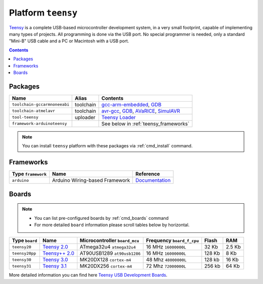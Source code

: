 .. _platform_teensy:

Platform ``teensy``
===================

`Teensy <https://www.pjrc.com/teensy/>`_ is a complete USB-based microcontroller development system, in a very small footprint, capable of implementing many types of projects. All programming is done via the USB port. No special programmer is needed, only a standard "Mini-B" USB cable and a PC or Macintosh with a USB port.

.. contents::

Packages
--------

.. list-table::
    :header-rows:  1

    * - Name
      - Alias
      - Contents
    * - ``toolchain-gccarmnoneeabi``
      - toolchain
      - `gcc-arm-embedded <https://launchpad.net/gcc-arm-embedded>`_,
        `GDB <http://www.gnu.org/software/gdb/>`_
    * - ``toolchain-atmelavr``
      - toolchain
      - `avr-gcc <https://gcc.gnu.org/wiki/avr-gcc>`_,
        `GDB <http://www.gnu.org/software/gdb/>`_,
        `AVaRICE <http://avarice.sourceforge.net>`_,
        `SimulAVR <http://www.nongnu.org/simulavr/>`_
    * - ``tool-teensy``
      - uploader
      - `Teensy Loader <https://www.pjrc.com/teensy/loader.html>`_
    * - ``framework-arduinoteensy``
      -
      - See below in :ref:`teensy_frameworks`


.. note::
    You can install ``teensy`` platform with these packages
    via :ref:`cmd_install` command.


.. _teensy_frameworks:

Frameworks
----------

.. list-table::
    :header-rows:  1

    * - Type ``framework``
      - Name
      - Reference
    * - ``arduino``
      - Arduino Wiring-based Framework
      - `Documentation <http://arduino.cc/en/Reference/HomePage>`_


Boards
------

.. note::
    * You can list pre-configured boards by :ref:`cmd_boards` command
    * For more detailed ``board`` information please scroll tables below by
      horizontal.

.. list-table::
    :header-rows:  1

    * - Type ``board``
      - Name
      - Microcontroller ``board_mcu``
      - Frequency ``board_f_cpu``
      - Flash
      - RAM
    * - ``teensy20``
      - `Teensy 2.0 <https://www.pjrc.com/store/teensy.html>`_
      - ATmega32u4 ``atmega32u4``
      - 16 MHz ``16000000L``
      - 32 Kb
      - 2.5 Kb
    * - ``teensy20pp``
      - `Teensy++ 2.0 <https://www.pjrc.com/store/teensypp.html>`_
      - AT90USB1289 ``at90usb1286``
      - 16 MHz ``16000000L``
      - 128 Kb
      - 8 Kb
    * - ``teensy30``
      - `Teensy 3.0 <https://www.pjrc.com/store/teensy3.html>`_
      - MK20DX128 ``cortex-m4``
      - 48 Mhz ``48000000L``
      - 128 kb
      - 16 Kb
    * - ``teensy31``
      - `Teensy 3.1 <https://www.pjrc.com/store/teensy31.html>`_
      - MK20DX256 ``cortex-m4``
      - 72 Mhz ``72000000L``
      - 256 kb
      - 64 Kb

More detailed information you can find here
`Teensy USB Development Boards <https://www.pjrc.com/teensy/>`_.
